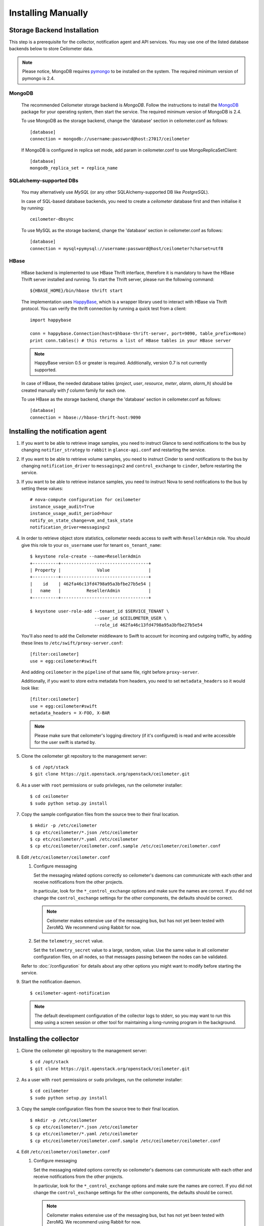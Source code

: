 ..
      Copyright 2012 Nicolas Barcet for Canonical
                2013 New Dream Network, LLC (DreamHost)

      Licensed under the Apache License, Version 2.0 (the "License"); you may
      not use this file except in compliance with the License. You may obtain
      a copy of the License at

          http://www.apache.org/licenses/LICENSE-2.0

      Unless required by applicable law or agreed to in writing, software
      distributed under the License is distributed on an "AS IS" BASIS, WITHOUT
      WARRANTIES OR CONDITIONS OF ANY KIND, either express or implied. See the
      License for the specific language governing permissions and limitations
      under the License.

.. _installing_manually:

=====================
 Installing Manually
=====================


Storage Backend Installation
============================

This step is a prerequisite for the collector, notification agent and API
services. You may use one of the listed database backends below to store
Ceilometer data.

.. note::
   Please notice, MongoDB requires pymongo_ to be installed on the system. The
   required minimum version of pymongo is 2.4.
..


MongoDB
-------

   The recommended Ceilometer storage backend is `MongoDB`. Follow the
   instructions to install the MongoDB_ package for your operating system, then
   start the service. The required minimum version of MongoDB is 2.4.

   To use MongoDB as the storage backend, change the 'database' section in
   ceilometer.conf as follows::

    [database]
    connection = mongodb://username:password@host:27017/ceilometer

   If MongoDB is configured in replica set mode, add param in ceilometer.conf
   to use MongoReplicaSetClient::

    [database]
    mongodb_replica_set = replica_name

SQLalchemy-supported DBs
------------------------

   You may alternatively use `MySQL` (or any other SQLAlchemy-supported DB
   like `PostgreSQL`).

   In case of SQL-based database backends, you need to create a `ceilometer`
   database first and then initialise it by running::

    ceilometer-dbsync

   To use MySQL as the storage backend, change the 'database' section in
   ceilometer.conf as follows::

    [database]
    connection = mysql+pymysql://username:password@host/ceilometer?charset=utf8

HBase
-----

   HBase backend is implemented to use HBase Thrift interface, therefore it is
   mandatory to have the HBase Thrift server installed and running. To start
   the Thrift server, please run the following command::

    ${HBASE_HOME}/bin/hbase thrift start

   The implementation uses `HappyBase`_, which is a wrapper library used to
   interact with HBase via Thrift protocol. You can verify the thrift
   connection by running a quick test from a client::

    import happybase

    conn = happybase.Connection(host=$hbase-thrift-server, port=9090, table_prefix=None)
    print conn.tables() # this returns a list of HBase tables in your HBase server

   .. note::
      HappyBase version 0.5 or greater is required. Additionally, version 0.7
      is not currently supported.
   ..

   In case of HBase, the needed database tables (`project`, `user`, `resource`,
   `meter`, `alarm`, `alarm_h`) should be created manually with `f` column
   family for each one.

   To use HBase as the storage backend, change the 'database' section in
   ceilometer.conf as follows::

    [database]
    connection = hbase://hbase-thrift-host:9090


.. _HappyBase: http://happybase.readthedocs.org/en/latest/index.html#
.. _MongoDB: http://www.mongodb.org/
.. _pymongo: https://pypi.python.org/pypi/pymongo/



Installing the notification agent
======================================
.. index::
   double: installing; agent-notification

1. If you want to be able to retrieve image samples, you need to instruct
   Glance to send notifications to the bus by changing ``notifier_strategy``
   to ``rabbit`` in ``glance-api.conf`` and restarting the
   service.

2. If you want to be able to retrieve volume samples, you need to instruct
   Cinder to send notifications to the bus by changing ``notification_driver``
   to ``messagingv2`` and ``control_exchange`` to ``cinder``, before restarting
   the service.

3. If you want to be able to retrieve instance samples, you need to instruct
   Nova to send notifications to the bus by setting these values::

      # nova-compute configuration for ceilometer
      instance_usage_audit=True
      instance_usage_audit_period=hour
      notify_on_state_change=vm_and_task_state
      notification_driver=messagingv2

4. In order to retrieve object store statistics, ceilometer needs
   access to swift with ``ResellerAdmin`` role. You should give this
   role to your ``os_username`` user for tenant ``os_tenant_name``:

   ::

     $ keystone role-create --name=ResellerAdmin
     +----------+----------------------------------+
     | Property |              Value               |
     +----------+----------------------------------+
     |    id    | 462fa46c13fd4798a95a3bfbe27b5e54 |
     |   name   |          ResellerAdmin           |
     +----------+----------------------------------+

     $ keystone user-role-add --tenant_id $SERVICE_TENANT \
                              --user_id $CEILOMETER_USER \
                              --role_id 462fa46c13fd4798a95a3bfbe27b5e54

   You'll also need to add the Ceilometer middleware to Swift to account for
   incoming and outgoing traffic, by adding these lines to
   ``/etc/swift/proxy-server.conf``::

     [filter:ceilometer]
     use = egg:ceilometer#swift

   And adding ``ceilometer`` in the ``pipeline`` of that same file, right
   before ``proxy-server``.

   Additionally, if you want to store extra metadata from headers, you need
   to set ``metadata_headers`` so it would look like::

     [filter:ceilometer]
     use = egg:ceilometer#swift
     metadata_headers = X-FOO, X-BAR

   .. note::

        Please make sure that ceilometer's logging directory (if it's configured)
        is read and write accessible for the user swift is started by.

5. Clone the ceilometer git repository to the management server::

   $ cd /opt/stack
   $ git clone https://git.openstack.org/openstack/ceilometer.git

6. As a user with ``root`` permissions or ``sudo`` privileges, run the
   ceilometer installer::

   $ cd ceilometer
   $ sudo python setup.py install

7. Copy the sample configuration files from the source tree
   to their final location.

   ::

      $ mkdir -p /etc/ceilometer
      $ cp etc/ceilometer/*.json /etc/ceilometer
      $ cp etc/ceilometer/*.yaml /etc/ceilometer
      $ cp etc/ceilometer/ceilometer.conf.sample /etc/ceilometer/ceilometer.conf

8. Edit ``/etc/ceilometer/ceilometer.conf``

   1. Configure messaging

      Set the messaging related options correctly so ceilometer's daemons can
      communicate with each other and receive notifications from the other
      projects.

      In particular, look for the ``*_control_exchange`` options and
      make sure the names are correct. If you did not change the
      ``control_exchange`` settings for the other components, the
      defaults should be correct.

      .. note::

         Ceilometer makes extensive use of the messaging bus, but has
         not yet been tested with ZeroMQ. We recommend using Rabbit
         for now.

   2. Set the ``telemetry_secret`` value.

      Set the ``telemetry_secret`` value to a large, random, value. Use
      the same value in all ceilometer configuration files, on all
      nodes, so that messages passing between the nodes can be
      validated.

   Refer to :doc:`/configuration` for details about any other options
   you might want to modify before starting the service.

9. Start the notification daemon.

   ::

     $ ceilometer-agent-notification

   .. note::

      The default development configuration of the collector logs to
      stderr, so you may want to run this step using a screen session
      or other tool for maintaining a long-running program in the
      background.


Installing the collector
========================

.. index::
   double: installing; collector

.. _storage_backends:

1. Clone the ceilometer git repository to the management server::

   $ cd /opt/stack
   $ git clone https://git.openstack.org/openstack/ceilometer.git

2. As a user with ``root`` permissions or ``sudo`` privileges, run the
   ceilometer installer::

   $ cd ceilometer
   $ sudo python setup.py install

3. Copy the sample configuration files from the source tree
   to their final location.

   ::

      $ mkdir -p /etc/ceilometer
      $ cp etc/ceilometer/*.json /etc/ceilometer
      $ cp etc/ceilometer/*.yaml /etc/ceilometer
      $ cp etc/ceilometer/ceilometer.conf.sample /etc/ceilometer/ceilometer.conf

4. Edit ``/etc/ceilometer/ceilometer.conf``

   1. Configure messaging

      Set the messaging related options correctly so ceilometer's daemons can
      communicate with each other and receive notifications from the other
      projects.

      In particular, look for the ``*_control_exchange`` options and
      make sure the names are correct. If you did not change the
      ``control_exchange`` settings for the other components, the
      defaults should be correct.

      .. note::

         Ceilometer makes extensive use of the messaging bus, but has
         not yet been tested with ZeroMQ. We recommend using Rabbit
         for now.

   2. Set the ``telemetry_secret`` value.

      Set the ``telemetry_secret`` value to a large, random, value. Use
      the same value in all ceilometer configuration files, on all
      nodes, so that messages passing between the nodes can be
      validated.

   Refer to :doc:`/configuration` for details about any other options
   you might want to modify before starting the service.

5. Start the collector.

   ::

     $ ceilometer-collector

   .. note::

      The default development configuration of the collector logs to
      stderr, so you may want to run this step using a screen session
      or other tool for maintaining a long-running program in the
      background.

Installing the Polling Agent
============================

.. index::
   double: installing; agent

.. note::

   The polling agent needs to be able to talk to Keystone and any of
   the services being polled for updates. It also needs to run on your compute
   nodes to poll instances.

1. Clone the ceilometer git repository to the server::

   $ cd /opt/stack
   $ git clone https://git.openstack.org/openstack/ceilometer.git

2. As a user with ``root`` permissions or ``sudo`` privileges, run the
   ceilometer installer::

   $ cd ceilometer
   $ sudo python setup.py install

3. Copy the sample configuration files from the source tree
   to their final location.

   ::

      $ mkdir -p /etc/ceilometer
      $ cp etc/ceilometer/*.json /etc/ceilometer
      $ cp etc/ceilometer/*.yaml /etc/ceilometer
      $ cp etc/ceilometer/ceilometer.conf.sample /etc/ceilometer/ceilometer.conf

4. Edit ``/etc/ceilometer/ceilometer.conf``
   Set the messaging related options correctly so ceilometer's daemons can
   communicate with each other and receive notifications from the other
   projects.

   In particular, look for the ``*_control_exchange`` options and
   make sure the names are correct. If you did not change the
   ``control_exchange`` settings for the other components, the
   defaults should be correct.

   .. note::

      Ceilometer makes extensive use of the messaging bus, but has
      not yet been tested with ZeroMQ. We recommend using Rabbit
      for now.

   Refer to :doc:`/configuration` for details about any other options
   you might want to modify before starting the service.

5. Start the agent

   ::

    $ ceilometer-polling

6. By default, the polling agent polls the `compute` and `central` namespaces.
   You can specify which namespace to poll in the `ceilometer.conf`
   configuration file or on the command line::

     $ ceilometer-polling --polling-namespaces central,ipmi


Installing the API Server
=========================

.. index::
   double: installing; API

.. note::
   The API server needs to be able to talk to keystone and ceilometer's
   database.

1. Clone the ceilometer git repository to the server::

   $ cd /opt/stack
   $ git clone https://git.openstack.org/openstack/ceilometer.git

2. As a user with ``root`` permissions or ``sudo`` privileges, run the
   ceilometer installer::

   $ cd ceilometer
   $ sudo python setup.py install

3. Copy the sample configuration files from the source tree
   to their final location.

   ::

      $ mkdir -p /etc/ceilometer
      $ cp etc/ceilometer/api_paste.ini /etc/ceilometer
      $ cp etc/ceilometer/*.json /etc/ceilometer
      $ cp etc/ceilometer/*.yaml /etc/ceilometer
      $ cp etc/ceilometer/ceilometer.conf.sample /etc/ceilometer/ceilometer.conf

4. Edit ``/etc/ceilometer/ceilometer.conf``

   1. Configure messaging

      Set the messaging related options correctly so ceilometer's daemons can
      communicate with each other and receive notifications from the other
      projects.

      In particular, look for the ``*_control_exchange`` options and
      make sure the names are correct. If you did not change the
      ``control_exchange`` settings for the other components, the
      defaults should be correct.

      .. note::

         Ceilometer makes extensive use of the messaging bus, but has
         not yet been tested with ZeroMQ. We recommend using Rabbit
         for now.

   Refer to :doc:`/configuration` for details about any other options
   you might want to modify before starting the service.

5. (Optional) As of the Juno release, Ceilometer utilises Paste Deploy to
   manage WSGI applications. Ceilometer uses keystonemiddleware by default but
   additional middleware and applications can be configured in api_paste.ini.
   For examples on how to use Paste Deploy, refer to this documentation_.

.. _documentation: http://pythonpaste.org/deploy/

6. Choose and start the API server.

   Ceilometer includes the ``ceilometer-api`` command. This can be
   used to run the API server. For smaller or proof-of-concept
   installations this is a reasonable choice. For larger installations it
   is strongly recommended to install the API server in a WSGI host
   such as mod_wsgi (see :doc:`mod_wsgi`). Doing so will provide better
   performance and more options for making adjustments specific to the
   installation environment.

   If you are using the ``ceilometer-api`` command it can be started
   as::

    $ ceilometer-api

.. note::

   The development version of the API server logs to stderr, so you
   may want to run this step using a screen session or other tool for
   maintaining a long-running program in the background.


Configuring keystone to work with API
=====================================

.. index::
   double: installing; configure keystone

.. note::
   The API server needs to be able to talk to keystone to authenticate.

1. Create a service for ceilometer in keystone

   ::

      $ keystone service-create --name=ceilometer \
                                --type=metering \
                                --description="Ceilometer Service"

2. Create an endpoint in keystone for ceilometer

   ::

      $ keystone endpoint-create --region RegionOne \
                                 --service_id $CEILOMETER_SERVICE \
                                 --publicurl "http://$SERVICE_HOST:8777/" \
                                 --adminurl "http://$SERVICE_HOST:8777/" \
                                 --internalurl "http://$SERVICE_HOST:8777/"

.. note::

   CEILOMETER_SERVICE is the id of the service created by the first command
   and SERVICE_HOST is the host where the Ceilometer API is running. The
   default port value for ceilometer API is 8777. If the port value
   has been customized, adjust accordingly.


Configuring Heat to send notifications
======================================

Configure the driver in ``heat.conf``

   ::

        notification_driver=messagingv2


Configuring Sahara to send notifications
========================================

Configure the driver in ``sahara.conf``

   ::

        enable_notifications=true
        notification_driver=messagingv2

Also you need to configure messaging related options correctly as written above
for other parts of installation guide. Refer to :doc:`/configuration` for
details about any other options you might want to modify before starting the
service.


Configuring MagnetoDB to send notifications
===========================================

Configure the driver in ``magnetodb-async-task-executor.conf``

   ::

        notification_driver=messagingv2

You also would need to restart the service magnetodb-async-task-executor
(if it's already running) after changing the above configuration file.


Notifications queues
========================

.. index::
   double: installing; notifications queues; multiple topics

By default, Ceilometer consumes notifications on the messaging bus sent to
**notification_topics** by using a queue/pool name that is identical to the
topic name. You shouldn't have different applications consuming messages from
this queue. If you want to also consume the topic notifications with a system
other than Ceilometer, you should configure a separate queue that listens for
the same messages.

Ceilometer allows multiple topics to be configured so that polling agent can
send the same messages of notifications to other queues. Notification agents
also use **notification_topics** to configure which queue to listen for. If
you use multiple topics, you should configure notification agent and polling
agent seperately, otherwise Ceilometer collects duplicate samples.

By default, the ceilometer.conf file is as follows::

   [DEFAULT]
   notification_topics = notifications

To use multiple topics, you should give ceilometer-agent-notification and
ceilometer-polling services different ceilometer.conf files. The Ceilometer
configuration file ceilometer.conf is normally locate in the /etc/ceilometer
directory. Make changes according to your requirments which may look like
the following::

For notification agent using ceilometer-notification.conf, settings like::

   [DEFAULT]
   notification_topics = notifications,xxx

For polling agent using ceilometer-polling.conf, settings like::

   [DEFAULT]
   notification_topics = notifications,foo

.. note::

   notification_topics in ceilometer-notification.conf should only have one same
   topic in ceilometer-polling.conf

Doing this, it's easy to listen/receive data from multiple internal and external services.


Using multiple dispatchers
================================

.. index::
   double: installing; multiple dispatchers

The Ceilometer collector allows multiple dispatchers to be configured so that
metering data can be easily sent to multiple internal and external systems.

Ceilometer by default only saves metering data in a database, to allow
Ceilometer to send metering data to other systems in addition to the
database, multiple dispatchers can be developed and enabled by modifying
Ceilometer configuration file.

Ceilometer ships multiple dispatchers currently. They are `database`, `file`, `http`
and `gnocchi` dispatcher. As the names imply, database dispatcher sends metering data
to a database, file dispatcher logs meters into a file, http dispatcher posts
the meters onto a http target, gnocchi dispatcher posts the meters onto Gnocchi_
backend. Each dispatcher can have its own configuration parameters. Please see
available configuration parameters at the beginning of each dispatcher file.

.. _Gnocchi: http://gnocchi.readthedocs.org/en/latest/basic.html

To check if any of the dispatchers is available in your system, you can
inspect the Ceilometer egg entry_points.txt file, you should normally see text
like the following::

   [ceilometer.dispatcher]
   database = ceilometer.dispatcher.database:DatabaseDispatcher
   file = ceilometer.dispatcher.file:FileDispatcher
   http = ceilometer.dispatcher.http:HttpDispatcher
   gnocchi = ceilometer.dispatcher.gnocchi:GnocchiDispatcher

To configure one or multiple dispatchers for Ceilometer, find the Ceilometer
configuration file ceilometer.conf which is normally located at /etc/ceilometer
directory and make changes accordingly. Your configuration file can be in a
different directory.

To use multiple dispatchers on a Ceilometer collector service, add multiple
dispatcher lines in ceilometer.conf file like the following::

   [DEFAULT]
   dispatcher=database
   dispatcher=file

.. note::

    dispatcher is in [collector] section in Havana release, but it is
    deprecated in Icehouse.

If there is no dispatcher present, database dispatcher is used as the
default. If in some cases such as traffic tests, no dispatcher is needed,
one can configure the line like the following::

   dispatcher=

With above configuration, no dispatcher is used by the Ceilometer collector
service, all metering data received by Ceilometer collector will be dropped.

For Gnocchi dispatcher, the following configuration settings should be added::

    [DEFAULT]
    dispatcher = gnocchi

    [dispatcher_gnocchi]
    filter_project = gnocchi_swift
    filter_service_activity = True
    archive_policy = low
    url = http://localhost:8041

The `url` in the above configuration is a Gnocchi endpoint url and depends on your
deployment.

.. note::
   If gnocchi dispatcher is enabled, Ceilometer api calls will return a 410 with
   an empty result. The Gnocchi Api should be used instead to access the data.
